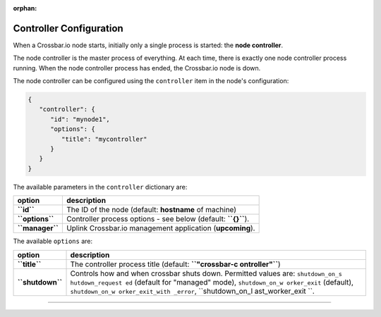 :orphan:

Controller Configuration
========================

When a Crossbar.io node starts, initially only a single process is
started: the **node controller**.

The node controller is the master process of everything. At each time,
there is exactly one node controller process running. When the node
controller process has ended, the Crossbar.io node is down.

The node controller can be configured using the ``controller`` item in
the node's configuration:

.. code:: json

    {
       "controller": {
          "id": "mynode1",
          "options": {
             "title": "mycontroller"
          }
       }
    }

The available parameters in the ``controller`` dictionary are:

+-------------------+-----------------------------------------------------------------+
| option            | description                                                     |
+===================+=================================================================+
| **``id``**        | The ID of the node (default: **hostname** of machine)           |
+-------------------+-----------------------------------------------------------------+
| **``options``**   | Controller process options - see below (default: **``{}``**).   |
+-------------------+-----------------------------------------------------------------+
| **``manager``**   | Uplink Crossbar.io management application (**upcoming**).       |
+-------------------+-----------------------------------------------------------------+

The available ``options`` are:

+------------------+-----------------+
| option           | description     |
+==================+=================+
| **``title``**    | The controller  |
|                  | process title   |
|                  | (default:       |
|                  | **``"crossbar-c |
|                  | ontroller"``**) |
+------------------+-----------------+
| **``shutdown``** | Controls how    |
|                  | and when        |
|                  | crossbar shuts  |
|                  | down. Permitted |
|                  | values are:     |
|                  | ``shutdown_on_s |
|                  | hutdown_request |
|                  | ed``            |
|                  | (default for    |
|                  | "managed"       |
|                  | mode),          |
|                  | ``shutdown_on_w |
|                  | orker_exit``    |
|                  | (default),      |
|                  | ``shutdown_on_w |
|                  | orker_exit_with |
|                  | _error``,       |
|                  | ``shutdown_on_l |
|                  | ast_worker_exit |
|                  | ``.             |
+------------------+-----------------+

--------------
